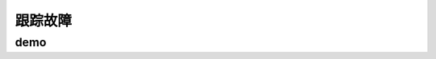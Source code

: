 ==========================================
跟踪故障
==========================================

demo
==========================================


